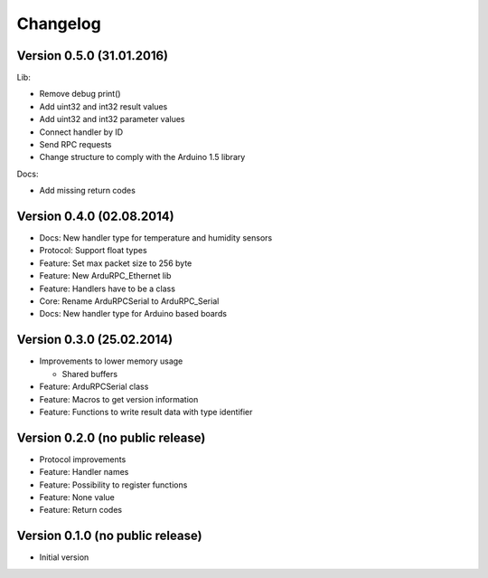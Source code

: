 Changelog
=========

Version 0.5.0 (31.01.2016)
--------------------------

Lib:

* Remove debug print()
* Add uint32 and int32 result values
* Add uint32 and int32 parameter values
* Connect handler by ID
* Send RPC requests
* Change structure to comply with the Arduino 1.5 library

Docs:

* Add missing return codes


Version 0.4.0 (02.08.2014)
--------------------------

* Docs:     New handler type for temperature and humidity sensors
* Protocol: Support float types
* Feature:  Set max packet size to 256 byte
* Feature:  New ArduRPC_Ethernet lib
* Feature:  Handlers have to be a class
* Core:     Rename ArduRPCSerial to ArduRPC_Serial
* Docs:     New handler type for Arduino based boards

Version 0.3.0 (25.02.2014)
--------------------------

* Improvements to lower memory usage

  * Shared buffers

* Feature: ArduRPCSerial class
* Feature: Macros to get version information
* Feature: Functions to write result data with type identifier


Version 0.2.0 (no public release)
---------------------------------

* Protocol improvements
* Feature: Handler names
* Feature: Possibility to register functions
* Feature: None value
* Feature: Return codes


Version 0.1.0 (no public release)
---------------------------------

* Initial version
